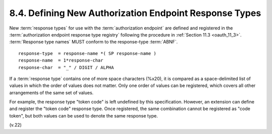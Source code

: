 8.4. Defining New Authorization Endpoint Response Types
------------------------------------------------------------------------

New :term:`response types` for use with the :term:`authorization endpoint`
are defined and registered in the :term:`authorization endpoint response type registry`
following the procedure in :ref:`Section 11.3 <oauth_11_3>`.  
:term:`Response type names` MUST conform to the response-type :term:`ABNF`.

::

     response-type  = response-name *( SP response-name )
     response-name  = 1*response-char
     response-char  = "_" / DIGIT / ALPHA


If a :term:`response type` contains one of more space characters (%x20), 
it is compared as a space-delimited list of values 
in which the order of values does not matter.  
Only one order of values can be registered, 
which covers all other arrangements of the same set of values.

For example, 
the response type "token code" is left undefined by this specification.  
However, 
an extension can define and register the "token code" response type.  
Once registered, 
the same combination cannot be registered as "code token", 
but both values can be used to denote the same response type.

(v.22)
